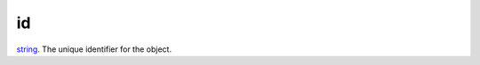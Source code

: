 id
====================================================================================================

`string`_. The unique identifier for the object.

.. _`string`: ../../../lua/type/string.html
